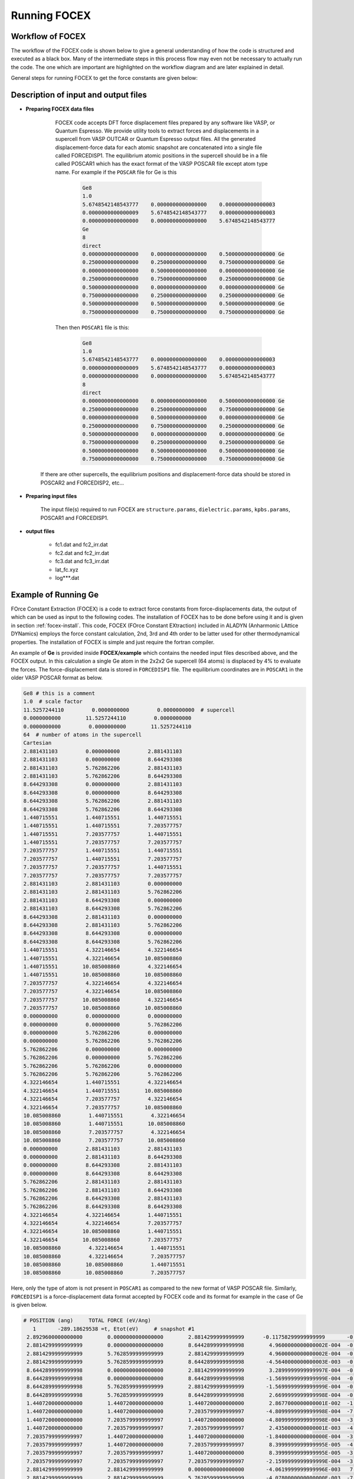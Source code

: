 Running FOCEX
==============

.. FOrce Constant EXtraction (FOCEX)
.. ---------------------------------

.. role:: raw-math(raw)
	:format: latex html

.. only:: html
	:math:`\\require{mediawiki-texvc}`

Workflow of FOCEX
-----------------
The  workflow of the FOCEX code is shown below to give a general understanding of how the code is structured and executed as a black box. Many of the intermediate steps in this process flow may even not be necessary to actually run the code. The one which are important are highlighted on the workflow diagram and are later explained in detail. 

.. image:: ./WorkFlow-FOCEX-Website.svg
  :width: 600
  :align: center

General steps for running FOCEX to get the force constants are given below:

Description of input and output files
-------------------------------------

* **Preparing FOCEX data files**

    FOCEX code accepts DFT force displacement files prepared by any software like VASP, or Quantum Espresso. We provide utility tools to extract forces and displacements in a supercell from VASP OUTCAR or Quantum Espresso output files. All the generated displacement-force data for each atomic snapshot are concatenated into a single file called FORCEDISP1. The equilibrium atomic positions in the supercell should be in a file called POSCAR1 which has the exact format of the VASP POSCAR file except atom type name. For example if the ``POSCAR`` file for Ge is this

     .. code-block:: python

        Ge8
	1.0
   	5.6748542148543777    0.0000000000000000    0.0000000000000003
   	0.0000000000000009    5.6748542148543777    0.0000000000000003
   	0.0000000000000000    0.0000000000000000    5.6748542148543777
	Ge
	8
	direct
   	0.0000000000000000    0.0000000000000000    0.5000000000000000 Ge
   	0.2500000000000000    0.2500000000000000    0.7500000000000000 Ge
   	0.0000000000000000    0.5000000000000000    0.0000000000000000 Ge
   	0.2500000000000000    0.7500000000000000    0.2500000000000000 Ge
   	0.5000000000000000    0.0000000000000000    0.0000000000000000 Ge
   	0.7500000000000000    0.2500000000000000    0.2500000000000000 Ge
   	0.5000000000000000    0.5000000000000000    0.5000000000000000 Ge
   	0.7500000000000000    0.7500000000000000    0.7500000000000000 Ge 

    Then then ``POSCAR1`` file is this:

      .. code-block:: python

        Ge8
        1.0
        5.6748542148543777    0.0000000000000000    0.0000000000000003
        0.0000000000000009    5.6748542148543777    0.0000000000000003
        0.0000000000000000    0.0000000000000000    5.6748542148543777
        8
        direct
        0.0000000000000000    0.0000000000000000    0.5000000000000000 Ge
        0.2500000000000000    0.2500000000000000    0.7500000000000000 Ge
        0.0000000000000000    0.5000000000000000    0.0000000000000000 Ge
        0.2500000000000000    0.7500000000000000    0.2500000000000000 Ge
        0.5000000000000000    0.0000000000000000    0.0000000000000000 Ge
        0.7500000000000000    0.2500000000000000    0.2500000000000000 Ge
        0.5000000000000000    0.5000000000000000    0.5000000000000000 Ge
        0.7500000000000000    0.7500000000000000    0.7500000000000000 Ge

   If there are other supercells, the equilibrium positions and displacement-force data should be stored in POSCAR2 and FORCEDISP2, etc... 

.. collapse:: utility tools

    Something small enough to escape casual notice.

* **Preparing input files**

    The input file(s) required to run FOCEX are ``structure.params``, ``dielectric.params``, ``kpbs.params``, POSCAR1 and FORCEDISP1.  

.. collapse:: structure.params

    something about structure.params file

.. collapse:: dielectric.params

    something about dielectric.params file

.. collapse:: POSCAR1

    something about POSCAR1

.. collapse:: FORCEDISP1

    The format of this file is : First line is a comment and should contain " # POSITION ...", second line should contain an integer followed by the total energy of the supercell snapshot in eV. Units for positions or displacements should be in Angstrom, and forces in eV/Ang. 

.. collapse:: kpbs.params

    The first line contains a flag. If 0, the kpoints are given in reduced units of the primitive vectors of the reciprocal space, else they should be in reduced coordinates of the conventional lattice vectors of the reciprocal space. The second line contains the number of kpoints along each direction, The third line contains the number of direction paths. The following lines contain the name of the special point followed by the 3 reduced components of the special kpoint in units of primitive (if flag=0) or conventional (if flag is non-zero) vectors of the reciprocal lattice. 
    
    ``kpbs.params``

    .. code-block:: python

      30 # number of kpoints along each direction
      4  # number of directions
      G 0 0 0
      K 0.75 0.75 0
      X 1 1 0
      G 0 0 0
      L 0.5 0.5 0.5

* **output files**

	* fc1.dat and fc2_irr.dat

	* fc2.dat and fc2_irr.dat

	* fc3.dat and fc3_irr.dat

	* lat_fc.xyz 

	* log***.dat
 
Example of Running Ge
---------------------
FOrce Constant Extraction (FOCEX) is a code to extract force constants from force-displacements data, the output of which can be used as input to the following codes.
The installation of FOCEX has to be done before using it and is given in section :ref:`focex-install`. This code, FOCEX (FOrce Constant EXtraction) included in ALADYN (Anharmonic LAttice DYNamics) employs the
force constant calculation, 2nd, 3rd and 4th order to be latter used for other thermodynamical properties. The installation of FOCEX is simple and just require the
fortran compiler.

An example of **Ge** is provided inside **FOCEX/example** which contains the needed input files described above, and the FOCEX output. In this
calculation a single Ge atom in the 2x2x2 Ge supercell (64 atoms) is displaced by 4% to evaluate the forces. The force-displacement data is stored in ``FORCEDISP1`` file.
The equilibrium coordinates are in ``POSCAR1`` in the older VASP POSCAR format as below. 

.. code-block:: python

  Ge8 # this is a comment
  1.0  # scale factor
  11.5257244110         0.0000000000         0.0000000000  # supercell
  0.0000000000        11.5257244110         0.0000000000
  0.0000000000         0.0000000000        11.5257244110
  64  # number of atoms in the supercell
  Cartesian
  2.881431103         0.000000000         2.881431103
  2.881431103         0.000000000         8.644293308
  2.881431103         5.762862206         2.881431103
  2.881431103         5.762862206         8.644293308
  8.644293308         0.000000000         2.881431103
  8.644293308         0.000000000         8.644293308
  8.644293308         5.762862206         2.881431103
  8.644293308         5.762862206         8.644293308
  1.440715551         1.440715551         1.440715551
  1.440715551         1.440715551         7.203577757
  1.440715551         7.203577757         1.440715551
  1.440715551         7.203577757         7.203577757
  7.203577757         1.440715551         1.440715551
  7.203577757         1.440715551         7.203577757
  7.203577757         7.203577757         1.440715551
  7.203577757         7.203577757         7.203577757
  2.881431103         2.881431103         0.000000000
  2.881431103         2.881431103         5.762862206
  2.881431103         8.644293308         0.000000000
  2.881431103         8.644293308         5.762862206
  8.644293308         2.881431103         0.000000000
  8.644293308         2.881431103         5.762862206
  8.644293308         8.644293308         0.000000000
  8.644293308         8.644293308         5.762862206
  1.440715551         4.322146654         4.322146654
  1.440715551         4.322146654        10.085008860
  1.440715551        10.085008860         4.322146654
  1.440715551        10.085008860        10.085008860
  7.203577757         4.322146654         4.322146654
  7.203577757         4.322146654        10.085008860
  7.203577757        10.085008860         4.322146654
  7.203577757        10.085008860        10.085008860
  0.000000000         0.000000000         0.000000000
  0.000000000         0.000000000         5.762862206
  0.000000000         5.762862206         0.000000000
  0.000000000         5.762862206         5.762862206
  5.762862206         0.000000000         0.000000000
  5.762862206         0.000000000         5.762862206
  5.762862206         5.762862206         0.000000000
  5.762862206         5.762862206         5.762862206
  4.322146654         1.440715551         4.322146654
  4.322146654         1.440715551        10.085008860
  4.322146654         7.203577757         4.322146654
  4.322146654         7.203577757        10.085008860
  10.085008860         1.440715551         4.322146654
  10.085008860         1.440715551        10.085008860
  10.085008860         7.203577757         4.322146654
  10.085008860         7.203577757        10.085008860
  0.000000000         2.881431103         2.881431103
  0.000000000         2.881431103         8.644293308
  0.000000000         8.644293308         2.881431103
  0.000000000         8.644293308         8.644293308
  5.762862206         2.881431103         2.881431103
  5.762862206         2.881431103         8.644293308
  5.762862206         8.644293308         2.881431103
  5.762862206         8.644293308         8.644293308
  4.322146654         4.322146654         1.440715551
  4.322146654         4.322146654         7.203577757
  4.322146654        10.085008860         1.440715551
  4.322146654        10.085008860         7.203577757
  10.085008860         4.322146654         1.440715551
  10.085008860         4.322146654         7.203577757
  10.085008860        10.085008860         1.440715551
  10.085008860        10.085008860         7.203577757

Here, only the type of atom is not present in ``POSCAR1`` as compared to the new format of VASP POSCAR file. Similarly, ``FORCEDISP1`` is a force-displacement data format
accepted by FOCEX code and its format for example in the case of Ge is given below.

.. code-block:: python

  # POSITION (ang)     TOTAL FORCE (eV/Ang)  
     1       -289.18629538 =t, Etot(eV)     # snapshot #1
   2.8929600000000000        0.0000000000000000        2.8814299999999999      -0.11758299999999999       -0.0000000000000000       -0.0000000000000000
   2.8814299999999999        0.0000000000000000        8.6442899999999998        4.9600000000000002E-004  -0.0000000000000000       -0.0000000000000000
   2.8814299999999999        5.7628599999999999        2.8814299999999999        4.9600000000000002E-004  -0.0000000000000000       -0.0000000000000000
   2.8814299999999999        5.7628599999999999        8.6442899999999998       -4.5640000000000003E-003  -0.0000000000000000       -0.0000000000000000
   8.6442899999999998        0.0000000000000000        2.8814299999999999        3.2899999999999997E-004  -0.0000000000000000       -0.0000000000000000
   8.6442899999999998        0.0000000000000000        8.6442899999999998       -1.5699999999999999E-004  -0.0000000000000000       -0.0000000000000000
   8.6442899999999998        5.7628599999999999        2.8814299999999999       -1.5699999999999999E-004  -0.0000000000000000       -0.0000000000000000
   8.6442899999999998        5.7628599999999999        8.6442899999999998        2.6699999999999998E-004  -0.0000000000000000       -0.0000000000000000
   1.4407200000000000        1.4407200000000000        1.4407200000000000        2.8677000000000001E-002  -1.9474999999999999E-002   1.9474999999999999E-002
   1.4407200000000000        1.4407200000000000        7.2035799999999997       -4.8099999999999998E-004  -7.1400000000000001E-004   3.2800000000000000E-004
   1.4407200000000000        7.2035799999999997        1.4407200000000000       -4.8099999999999998E-004  -3.2800000000000000E-004   7.1400000000000001E-004
   1.4407200000000000        7.2035799999999997        7.2035799999999997        2.4350000000000001E-003  -4.0000000000000003E-005   4.0000000000000003E-005
   7.2035799999999997        1.4407200000000000        1.4407200000000000       -1.8400000000000000E-004  -3.3000000000000000E-004   3.3000000000000000E-004
   7.2035799999999997        1.4407200000000000        7.2035799999999997        8.3999999999999995E-005  -4.3999999999999999E-005   3.4000000000000000E-005
   7.2035799999999997        7.2035799999999997        1.4407200000000000        8.3999999999999995E-005  -3.4000000000000000E-005   4.3999999999999999E-005
   7.2035799999999997        7.2035799999999997        7.2035799999999997       -2.1599999999999999E-004  -3.4400000000000001E-004   3.4400000000000001E-004
   2.8814299999999999        2.8814299999999999        0.0000000000000000       -4.0619999999999996E-003   7.2599999999999997E-004  -7.2599999999999997E-004
   2.8814299999999999        2.8814299999999999        5.7628599999999999       -4.0780000000000000E-003  -7.3099999999999999E-004  -7.3099999999999999E-004
   2.8814299999999999        8.6442899999999998        0.0000000000000000       -4.0780000000000000E-003   7.3099999999999999E-004   7.3099999999999999E-004
   2.8814299999999999        8.6442899999999998        5.7628599999999999       -4.0619999999999996E-003  -7.2599999999999997E-004   7.2599999999999997E-004
   8.6442899999999998        2.8814299999999999        0.0000000000000000        1.0700000000000000E-004   6.0000000000000002E-005  -6.0000000000000002E-005
   8.6442899999999998        2.8814299999999999        5.7628599999999999        1.0300000000000000E-004  -5.7000000000000003E-005  -5.7000000000000003E-005
   8.6442899999999998        8.6442899999999998        0.0000000000000000        1.0300000000000000E-004   5.7000000000000003E-005   5.7000000000000003E-005
   8.6442899999999998        8.6442899999999998        5.7628599999999999        1.0700000000000000E-004  -6.0000000000000002E-005   6.0000000000000002E-005
   1.4407200000000000        4.3221499999999997        4.3221499999999997       -4.8099999999999998E-004   3.2800000000000000E-004  -7.1400000000000001E-004
   1.4407200000000000        4.3221499999999997        10.085010000000000        2.4350000000000001E-003   4.0000000000000003E-005  -4.0000000000000003E-005
   1.4407200000000000        10.085010000000000        4.3221499999999997        2.8677000000000001E-002   1.9474999999999999E-002  -1.9474999999999999E-002
   1.4407200000000000        10.085010000000000        10.085010000000000       -4.8099999999999998E-004   7.1400000000000001E-004  -3.2800000000000000E-004
   7.2035799999999997        4.3221499999999997        4.3221499999999997        8.3999999999999995E-005   3.4000000000000000E-005  -4.3999999999999999E-005
   7.2035799999999997        4.3221499999999997        10.085010000000000       -2.1599999999999999E-004   3.4400000000000001E-004  -3.4400000000000001E-004
   7.2035799999999997        10.085010000000000        4.3221499999999997       -1.8400000000000000E-004   3.3000000000000000E-004  -3.3000000000000000E-004
   7.2035799999999997        10.085010000000000        10.085010000000000        8.3999999999999995E-005   4.3999999999999999E-005  -3.4000000000000000E-005
   0.0000000000000000        0.0000000000000000        0.0000000000000000        1.6290000000000000E-003  -7.2499999999999995E-004   1.4820000000000000E-003
   0.0000000000000000        0.0000000000000000        5.7628599999999999        1.6290000000000000E-003   7.2499999999999995E-004  -1.4820000000000000E-003
   0.0000000000000000        5.7628599999999999        0.0000000000000000        4.2000000000000002E-004  -5.8000000000000000E-005  -8.8500000000000004E-004
   0.0000000000000000        5.7628599999999999        5.7628599999999999        4.2000000000000002E-004   5.8000000000000000E-005   8.8500000000000004E-004
   5.7628599999999999        0.0000000000000000        0.0000000000000000        1.6550000000000000E-003  -7.3399999999999995E-004  -1.5030000000000000E-003
   5.7628599999999999        0.0000000000000000        5.7628599999999999        1.6550000000000000E-003   7.3399999999999995E-004   1.5030000000000000E-003
   5.7628599999999999        5.7628599999999999        0.0000000000000000        4.2000000000000002E-004  -5.7000000000000003E-005   8.8000000000000003E-004
   5.7628599999999999        5.7628599999999999        5.7628599999999999        4.2000000000000002E-004   5.7000000000000003E-005  -8.8000000000000003E-004
   4.3221499999999997        1.4407200000000000        4.3221499999999997        2.8958999999999999E-002   2.0014000000000001E-002   2.0014000000000001E-002
   4.3221499999999997        1.4407200000000000        10.085010000000000       -4.8400000000000000E-004   7.0799999999999997E-004   3.3000000000000000E-004
   4.3221499999999997        7.2035799999999997        4.3221499999999997       -4.8400000000000000E-004   3.3000000000000000E-004   7.0799999999999997E-004
   4.3221499999999997        7.2035799999999997        10.085010000000000        2.4480000000000001E-003   4.0000000000000003E-005   4.0000000000000003E-005
   10.085010000000000        1.4407200000000000        4.3221499999999997       -1.8000000000000001E-004   3.2899999999999997E-004   3.2899999999999997E-004
   10.085010000000000        1.4407200000000000        10.085010000000000        7.7999999999999999E-005   3.4999999999999997E-005   2.8000000000000000E-005
   10.085010000000000        7.2035799999999997        4.3221499999999997        7.7999999999999999E-005   2.8000000000000000E-005   3.4999999999999997E-005
   10.085010000000000        7.2035799999999997        10.085010000000000       -2.1200000000000000E-004   3.4699999999999998E-004   3.4699999999999998E-004
   0.0000000000000000        2.8814299999999999        2.8814299999999999        1.6290000000000000E-003  -1.4820000000000000E-003   7.2499999999999995E-004
   0.0000000000000000        2.8814299999999999        8.6442899999999998        4.2000000000000002E-004   8.8500000000000004E-004   5.8000000000000000E-005
   0.0000000000000000        8.6442899999999998        2.8814299999999999        1.6290000000000000E-003   1.4820000000000000E-003  -7.2499999999999995E-004
   0.0000000000000000        8.6442899999999998        8.6442899999999998        4.2000000000000002E-004  -8.8500000000000004E-004  -5.8000000000000000E-005
   5.7628599999999999        2.8814299999999999        2.8814299999999999        1.6550000000000000E-003   1.5030000000000000E-003   7.3399999999999995E-004
   5.7628599999999999        2.8814299999999999        8.6442899999999998        4.2000000000000002E-004  -8.8000000000000003E-004   5.7000000000000003E-005
   5.7628599999999999        8.6442899999999998        2.8814299999999999        1.6550000000000000E-003  -1.5030000000000000E-003  -7.3399999999999995E-004
   5.7628599999999999        8.6442899999999998        8.6442899999999998        4.2000000000000002E-004   8.8000000000000003E-004  -5.7000000000000003E-005
   4.3221499999999997        4.3221499999999997        1.4407200000000000       -4.8400000000000000E-004  -3.3000000000000000E-004  -7.0799999999999997E-004
   4.3221499999999997        4.3221499999999997        7.2035799999999997        2.4480000000000001E-003  -4.0000000000000003E-005  -4.0000000000000003E-005
   4.3221499999999997        10.085010000000000        1.4407200000000000        2.8958999999999999E-002  -2.0014000000000001E-002  -2.0014000000000001E-002
   4.3221499999999997        10.085010000000000        7.2035799999999997       -4.8400000000000000E-004  -7.0799999999999997E-004  -3.3000000000000000E-004
   10.085010000000000        4.3221499999999997        1.4407200000000000        7.7999999999999999E-005  -2.8000000000000000E-005  -3.4999999999999997E-005
   10.085010000000000        4.3221499999999997        7.2035799999999997       -2.1200000000000000E-004  -3.4699999999999998E-004  -3.4699999999999998E-004
   10.085010000000000        10.085010000000000        1.4407200000000000       -1.8000000000000001E-004  -3.2899999999999997E-004  -3.2899999999999997E-004
   10.085010000000000        10.085010000000000        7.2035799999999997        7.7999999999999999E-005  -3.4999999999999997E-005  -2.8000000000000000E-005
  # POSITION (ang)     TOTAL FORCE (eV/Ang)  
     1       -289.18629538 =t, Etot(eV)     # snapshot #2
   2.8929600000000000        0.0000000000000000        2.8814299999999999      -0.11758299999999999       -0.0000000000000000       -0.0000000000000000
   2.8814299999999999        0.0000000000000000        8.6442899999999998        4.9600000000000002E-004  -0.0000000000000000       -0.0000000000000000
   ...


The first line in ``FORCEDISP1`` is the header and should contain the word POSITION. The second line
consists of the energy of structure in electron volt and the lines after second are positions (first three columns, :math:`x`, :math:`y` and :math:`z`) and forces
(the last three columns :math:`F_x`, :math:`F_y` and :math:`F_z` are in :math:`eV/{\\A}`) respectively. If there are many force-displacement snapshots of the structure, then the other snapshots follow these lines in the same format. There is a tool and a shell script for converting the VASP outcar or QE outputfile into the FORCEDISP1 format for the FOCEX code. It is available in **utility** folder inside FOCEX. To convert the VASP outcar into FORCEDISP1 user need to execute ``./process_dft.sh name_of_vasp_directory(s)`` or ``./process_dft.sh name_of_vasp_file`` shell script within utility folder. Here, ``name_of_vasp_directory(s)`` is the multiple directory containing VASP runs or QE runs or ``name_of_vasp_file`` is the OUTCAR file(s) for VASP or the outputfile for QE runs. This shell script will call the ``readoutcar.x`` or ``readpfpwscf.x`` taking as input the DFT output from VASP or QE. The shell script can be tailored as per your needs. As for the other inputs file of FOCEX, they are given below

``structure.params``

.. code-block:: python

  1 1 1 90 90 90          # a, b, c, alpha, beta, gamma of the conventional cell
  0 .5 .5   .5 0 .5   .5 .5 0 # reduced coordinates of primitive lattice (in this case FCC) in terms of conventional lattice (in this case cubic)
  5.7628622055            # scale factor for lattice size
  1 1 1 1                 # include FC1234, 1st, 2nd, third and fourth order harmonic force constant(s) in the fitting process. 1 is to include and 0 is to not include
  1 1 0 0                 # invariances to impose, (translational, rotational, Huang) last is enforce inv using elimination
  0 300                   # temperature and whether or not implement it (do not implement if 0,2, or ..)
  1 .true.                # number  of FORCEDISPi files, verbosity
  1                       # type of atoms
  72.64                   # masses of each type of atoms
  Ge                      # names of atoms
  2                       # number of atoms of each type in the primitive cell
  1                       # flag for setting the range of FC2s (if 0 take default; else use below)
  5 5                     # number of shells for rank 2 (harmonic) for each atom if not default
  1 1                     # number of shells for rank 3 (cubic) for each atom (there is no default value)
  1 1                     # number of shells for rank 4 (quartic) for each atom (there is no default value)
  1 1 0 0 0               # atom index, type of atom, position x, position y, position z in units of a,b,c of the conventional lattice
  2 1 0.25 0.25 0.25      # atom index, type of atom, position x, position y, position z in units of a,b,c

The fitting is done using singular value decomposition based on the requested symmetry constraints and ``POSCAR1`` and ``FORCEDISP1`` i.e. by creating the force displacement matrix. 


The next input file is ``dielectric.params``. It is required to get the phonon dispersion (and eventually thermal conductivity using ``THERMACOND``). It consists of a flag which is zero if the Born charges are to be excluded. The second, third and fourth lines contain the dielectric constant tensor values which is written as follows in the example folder inside ``FOCEX``

``dielectric.params``

.. code-block:: python

  0               # do not include Born charges in the fitting
  2.5078 0.0  0.0 # for example, dielectric constant (necessary but not used if flag is zero) 
  0.0 2.5078 0.0
  0.0 0.0 2.5078
  0 0 0           # Born charge tensor of atom 1 in order it appears in the ``structure.params``
  0 0 0 
  0 0 0
  0 0 0           # Born charge tensor of atom 2 in order it appears in the ``structure.params``
  0 0 0
  0 0 0 

Now, put the ``POSCAR1``, ``FORCEDISP1`` , ``structure.params``, ``dielectric.params`` and ``kpbs.params`` in same directory, simply run ``focex.x``. After successful
run ``fc2.dat``, ``fc2_irr.dat``, ``fc3.dat``, ``fc3_irr.dat``, ``fc4.dat`` and ``fc4_irr.dat`` along with other output files and log file should be available. ``fc2.dat``, ``fc2_irr.dat`` are the fitted second order force constants in eV/Ang^2. The former contains all the pairs regardless of symmetry, and the latter contains the irreducible ones from which all the rest is contructed using crystal symmetry. Likewise ``fc3.dat``, ``fc3_irr.dat`` and ``fc4.dat``, ``fc4_irr.dat`` contain the third order and fourth order full and irreducible force constants in eV/Ang^3 and eV/Ang^4 respectively. Users are advised to look for more information in the log file ``log***.dat`` to know more details about the run.
 
